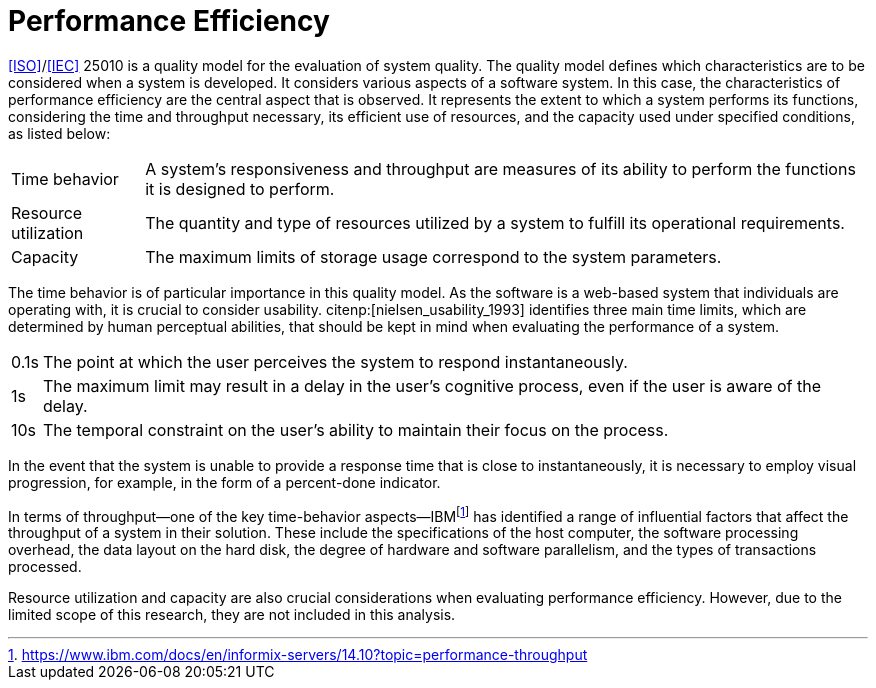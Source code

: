= Performance Efficiency

<<ISO>>/<<IEC>> 25010 is a quality model for the evaluation of system quality.
The quality model defines which characteristics are to be considered when a system is developed.
It considers various aspects of a software system.
In this case, the characteristics of performance efficiency are the central aspect that is observed.
It represents the extent to which a system performs its functions, considering the time and throughput necessary, its efficient use of resources, and the capacity used under specified conditions, as listed below:

[horizontal]
Time behavior:: A system's responsiveness and throughput are measures of its ability to perform the functions it is designed to perform.
Resource utilization:: The quantity and type of resources utilized by a system to fulfill its operational requirements.
Capacity:: The maximum limits of storage usage correspond to the system parameters.

The time behavior is of particular importance in this quality model.
As the software is a web-based system that individuals are operating with, it is crucial to consider usability.
citenp:[nielsen_usability_1993] identifies three main time limits, which are determined by human perceptual abilities, that should be kept in mind when evaluating the performance of a system.

[horizontal]
0.1s:: The point at which the user perceives the system to respond instantaneously.
1s:: The maximum limit may result in a delay in the user's cognitive process, even if the user is aware of the delay.
10s:: The temporal constraint on the user's ability to maintain their focus on the process.

In the event that the system is unable to provide a response time that is close to instantaneously, it is necessary to employ visual progression, for example, in the form of a percent-done indicator.

In terms of throughput—one of the key time-behavior aspects—IBMfootnote:[https://www.ibm.com/docs/en/informix-servers/14.10?topic=performance-throughput] has identified a range of influential factors that affect the throughput of a system in their solution.
These include the specifications of the host computer, the software processing overhead, the data layout on the hard disk, the degree of hardware and software parallelism, and the types of transactions processed.

Resource utilization and capacity are also crucial considerations when evaluating performance efficiency.
However, due to the limited scope of this research, they are not included in this analysis.